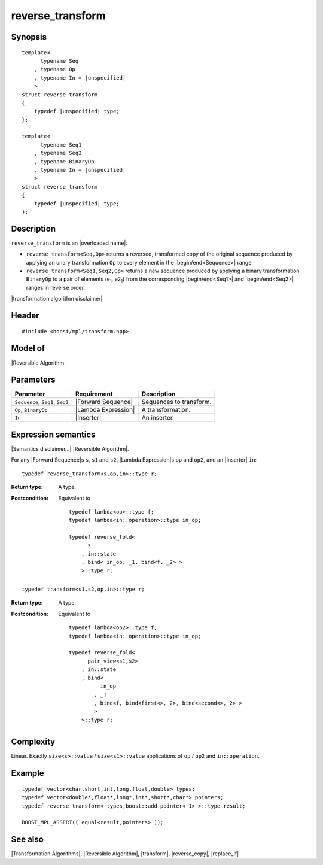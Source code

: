 .. Algorithms/Transformation Algorithms//reverse_transform |130

reverse_transform
=================

Synopsis
--------

.. parsed-literal::
    
    template<
          typename Seq
        , typename Op
        , typename In = |unspecified|
        >
    struct reverse_transform
    {
        typedef |unspecified| type;
    };

    template<
          typename Seq1
        , typename Seq2
        , typename BinaryOp
        , typename In = |unspecified|
        >
    struct reverse_transform
    {
        typedef |unspecified| type;
    };


Description
-----------

``reverse_transform`` is an |overloaded name|:

* ``reverse_transform<Seq,Op>`` returns a reversed, transformed copy of the 
  original sequence produced by applying an unary transformation ``Op`` to 
  every element in the |begin/end<Sequence>| range.

* ``reverse_transform<Seq1,Seq2,Op>`` returns a new sequence produced by applying a
  binary transformation ``BinaryOp`` to a pair of elements (e\ :sub:`1`, e2\ :sub:`1`) 
  from the corresponding |begin/end<Seq1>| and |begin/end<Seq2>| ranges in reverse
  order.

|transformation algorithm disclaimer|


Header
------

.. parsed-literal::
    
    #include <boost/mpl/transform.hpp>


Model of
--------

|Reversible Algorithm|


Parameters
----------

+-------------------+-----------------------------------+-----------------------------------+
| Parameter         | Requirement                       | Description                       |
+===================+===================================+===================================+
| ``Sequence``,     | |Forward Sequence|                | Sequences to transform.           |
| ``Seq1``, ``Seq2``|                                   |                                   |
+-------------------+-----------------------------------+-----------------------------------+
| ``Op``,           | |Lambda Expression|               | A transformation.                 |
| ``BinaryOp``      |                                   |                                   |
+-------------------+-----------------------------------+-----------------------------------+
| ``In``            | |Inserter|                        | An inserter.                      |
+-------------------+-----------------------------------+-----------------------------------+


Expression semantics
--------------------

|Semantics disclaimer...| |Reversible Algorithm|.

For any |Forward Sequence|\ s ``s``, ``s1`` and ``s2``, |Lambda Expression|\ s ``op`` and ``op2``, 
and an |Inserter| ``in``:

.. parsed-literal::

    typedef reverse_transform<s,op,in>::type r; 

:Return type:
    A type.
    
:Postcondition:
    Equivalent to 
        
    .. parsed-literal::

        typedef lambda<op>::type f;
        typedef lambda<in::operation>::type in_op;
        
        typedef reverse_fold< 
              s
            , in::state
            , bind< in_op, _1, bind<f, _2> > 
            >::type r;


.. parsed-literal::

    typedef transform<s1,s2,op,in>::type r; 

:Return type:
    A type.
    
:Postcondition:
    Equivalent to 
        
    .. parsed-literal::

        typedef lambda<op2>::type f;
        typedef lambda<in::operation>::type in_op;

        typedef reverse_fold< 
              pair_view<s1,s2>
            , in::state
            , bind< 
                  in_op
                , _1
                , bind<f, bind<first<>,_2>, bind<second<>,_2> >
                > 
            >::type r;


Complexity
----------

Linear. Exactly ``size<s>::value`` / ``size<s1>::value`` applications of 
``op`` / ``op2`` and ``in::operation``.


Example
-------

.. parsed-literal::
    
    typedef vector<char,short,int,long,float,double> types;
    typedef vector<double*,float*,long*,int*,short*,char*> pointers;
    typedef reverse_transform< types,boost::add_pointer<_1> >::type result;
    
    BOOST_MPL_ASSERT(( equal<result,pointers> ));


See also
--------

|Transformation Algorithms|, |Reversible Algorithm|, |transform|, |reverse_copy|, |replace_if|
